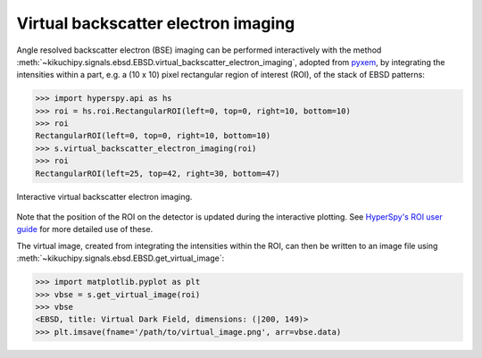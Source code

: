 ====================================
Virtual backscatter electron imaging
====================================

Angle resolved backscatter electron (BSE) imaging can be performed interactively
with the method
:meth:`~kikuchipy.signals.ebsd.EBSD.virtual_backscatter_electron_imaging`,
adopted from `pyxem <http://pyxem.org/>`_, by integrating the intensities within
a part, e.g. a (10 x 10) pixel rectangular region of interest (ROI), of the stack
of EBSD patterns:

.. code-block:: python

    >>> import hyperspy.api as hs
    >>> roi = hs.roi.RectangularROI(left=0, top=0, right=10, bottom=10)
    >>> roi
    RectangularROI(left=0, top=0, right=10, bottom=10)
    >>> s.virtual_backscatter_electron_imaging(roi)
    >>> roi
    RectangularROI(left=25, top=42, right=30, bottom=47)

.. _fig-virtual-backscatter-electron-imaging:

.. figure:: _static/image/virtual_backscatter_electron_imaging/virtual_backscatter_electron_imaging.gif
    :align: center
    :width: 800

    Interactive virtual backscatter electron imaging.

Note that the position of the ROI on the detector is updated during the
interactive plotting. See `HyperSpy's ROI user guide
<http://hyperspy.org/hyperspy-doc/current/user_guide/tools.html#region-of-interest-roi>`_
for more detailed use of these.

The virtual image, created from integrating the intensities within the ROI, can
then be written to an image file using
:meth:`~kikuchipy.signals.ebsd.EBSD.get_virtual_image`:

.. code-block:: python

    >>> import matplotlib.pyplot as plt
    >>> vbse = s.get_virtual_image(roi)
    >>> vbse
    <EBSD, title: Virtual Dark Field, dimensions: (|200, 149)>
    >>> plt.imsave(fname='/path/to/virtual_image.png', arr=vbse.data)

